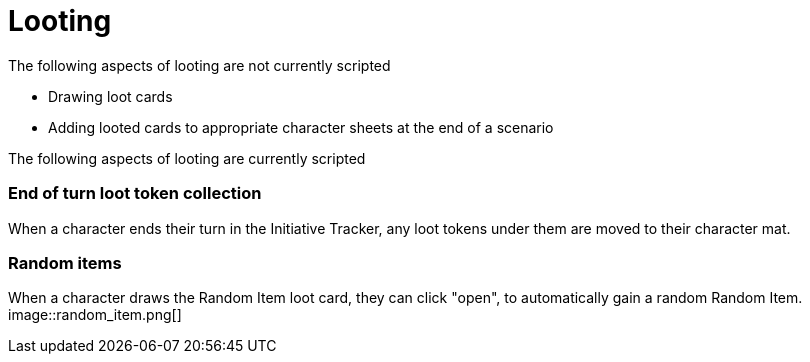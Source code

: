 = Looting

The following aspects of looting are not currently scripted

* Drawing loot cards
* Adding looted cards to appropriate character sheets at the end of a scenario


The following aspects of looting are currently scripted

=== End of turn loot token collection
When a character ends their turn in the Initiative Tracker,
any loot tokens under them are moved to their character mat.

[#_random_item]
=== Random items
When a character draws the Random Item loot card, they can click "open", to automatically gain a random Random Item.
image::random_item.png[]
